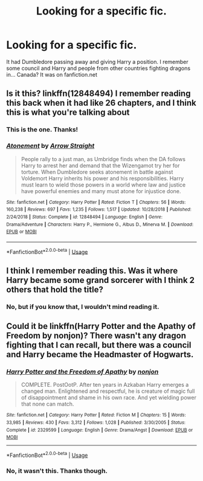 #+TITLE: Looking for a specific fic.

* Looking for a specific fic.
:PROPERTIES:
:Author: Miqdad_Suleman
:Score: 4
:DateUnix: 1560803501.0
:DateShort: 2019-Jun-18
:FlairText: What's That Fic?
:END:
It had Dumbledore passing away and giving Harry a position. I remember some council and Harry and people from other countries fighting dragons in... Canada? It was on fanfiction.net


** Is it this? linkffn(12848494) I remember reading this back when it had like 26 chapters, and I think this is what you're talking about
:PROPERTIES:
:Author: trollinwithunter
:Score: 2
:DateUnix: 1560813164.0
:DateShort: 2019-Jun-18
:END:

*** This is the one. Thanks!
:PROPERTIES:
:Author: Miqdad_Suleman
:Score: 1
:DateUnix: 1560881772.0
:DateShort: 2019-Jun-18
:END:


*** [[https://www.fanfiction.net/s/12848494/1/][*/Atonement/*]] by [[https://www.fanfiction.net/u/10386645/Arrow-Straight][/Arrow Straight/]]

#+begin_quote
  People rally to a just man, as Umbridge finds when the DA follows Harry to arrest her and demand that the Wizengamot try her for torture. When Dumbledore seeks atonement in battle against Voldemort Harry inherits his power and his responsibilities. Harry must learn to wield those powers in a world where law and justice have powerful enemies and many must atone for injustice done.
#+end_quote

^{/Site/:} ^{fanfiction.net} ^{*|*} ^{/Category/:} ^{Harry} ^{Potter} ^{*|*} ^{/Rated/:} ^{Fiction} ^{T} ^{*|*} ^{/Chapters/:} ^{56} ^{*|*} ^{/Words/:} ^{160,238} ^{*|*} ^{/Reviews/:} ^{697} ^{*|*} ^{/Favs/:} ^{1,235} ^{*|*} ^{/Follows/:} ^{1,517} ^{*|*} ^{/Updated/:} ^{10/28/2018} ^{*|*} ^{/Published/:} ^{2/24/2018} ^{*|*} ^{/Status/:} ^{Complete} ^{*|*} ^{/id/:} ^{12848494} ^{*|*} ^{/Language/:} ^{English} ^{*|*} ^{/Genre/:} ^{Drama/Adventure} ^{*|*} ^{/Characters/:} ^{Harry} ^{P.,} ^{Hermione} ^{G.,} ^{Albus} ^{D.,} ^{Minerva} ^{M.} ^{*|*} ^{/Download/:} ^{[[http://www.ff2ebook.com/old/ffn-bot/index.php?id=12848494&source=ff&filetype=epub][EPUB]]} ^{or} ^{[[http://www.ff2ebook.com/old/ffn-bot/index.php?id=12848494&source=ff&filetype=mobi][MOBI]]}

--------------

*FanfictionBot*^{2.0.0-beta} | [[https://github.com/tusing/reddit-ffn-bot/wiki/Usage][Usage]]
:PROPERTIES:
:Author: FanfictionBot
:Score: 0
:DateUnix: 1560813175.0
:DateShort: 2019-Jun-18
:END:


** I think I remember reading this. Was it where Harry became some grand sorcerer with I think 2 others that hold the title?
:PROPERTIES:
:Score: 1
:DateUnix: 1560806008.0
:DateShort: 2019-Jun-18
:END:

*** No, but if you know that, I wouldn't mind reading it.
:PROPERTIES:
:Author: Miqdad_Suleman
:Score: 1
:DateUnix: 1560881750.0
:DateShort: 2019-Jun-18
:END:


** Could it be linkffn(Harry Potter and the Apathy of Freedom by nonjon)? There wasn't any dragon fighting that I can recall, but there was a council and Harry became the Headmaster of Hogwarts.
:PROPERTIES:
:Author: IntrepidVegetable
:Score: 1
:DateUnix: 1560834166.0
:DateShort: 2019-Jun-18
:END:

*** [[https://www.fanfiction.net/s/2329599/1/][*/Harry Potter and the Freedom of Apathy/*]] by [[https://www.fanfiction.net/u/649528/nonjon][/nonjon/]]

#+begin_quote
  COMPLETE. PostOotP. After ten years in Azkaban Harry emerges a changed man. Enlightened and respectful, he is creature of magic full of disappointment and shame in his own race. And yet wielding power that none can match.
#+end_quote

^{/Site/:} ^{fanfiction.net} ^{*|*} ^{/Category/:} ^{Harry} ^{Potter} ^{*|*} ^{/Rated/:} ^{Fiction} ^{M} ^{*|*} ^{/Chapters/:} ^{15} ^{*|*} ^{/Words/:} ^{33,985} ^{*|*} ^{/Reviews/:} ^{430} ^{*|*} ^{/Favs/:} ^{3,312} ^{*|*} ^{/Follows/:} ^{1,028} ^{*|*} ^{/Published/:} ^{3/30/2005} ^{*|*} ^{/Status/:} ^{Complete} ^{*|*} ^{/id/:} ^{2329599} ^{*|*} ^{/Language/:} ^{English} ^{*|*} ^{/Genre/:} ^{Drama/Angst} ^{*|*} ^{/Download/:} ^{[[http://www.ff2ebook.com/old/ffn-bot/index.php?id=2329599&source=ff&filetype=epub][EPUB]]} ^{or} ^{[[http://www.ff2ebook.com/old/ffn-bot/index.php?id=2329599&source=ff&filetype=mobi][MOBI]]}

--------------

*FanfictionBot*^{2.0.0-beta} | [[https://github.com/tusing/reddit-ffn-bot/wiki/Usage][Usage]]
:PROPERTIES:
:Author: FanfictionBot
:Score: 1
:DateUnix: 1560834187.0
:DateShort: 2019-Jun-18
:END:


*** No, it wasn't this. Thanks though.
:PROPERTIES:
:Author: Miqdad_Suleman
:Score: 1
:DateUnix: 1560881640.0
:DateShort: 2019-Jun-18
:END:
